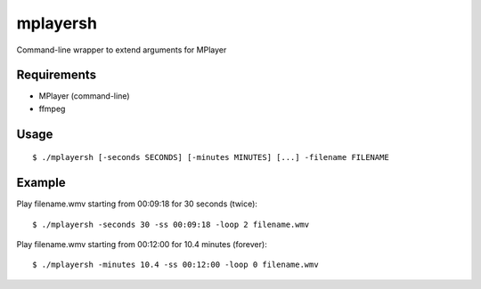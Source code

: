 mplayersh
=========

Command-line wrapper to extend arguments for MPlayer

Requirements
------------

* MPlayer (command-line)
* ffmpeg

Usage
-----
::

    $ ./mplayersh [-seconds SECONDS] [-minutes MINUTES] [...] -filename FILENAME

Example
-------
Play filename.wmv starting from 00:09:18 for 30 seconds (twice)::

    $ ./mplayersh -seconds 30 -ss 00:09:18 -loop 2 filename.wmv

Play filename.wmv starting from 00:12:00 for 10.4 minutes (forever)::

    $ ./mplayersh -minutes 10.4 -ss 00:12:00 -loop 0 filename.wmv

